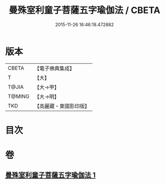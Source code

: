 #+TITLE: 曼殊室利童子菩薩五字瑜伽法 / CBETA
#+DATE: 2015-11-26 16:46:18.472882
* 版本
 |     CBETA|【電子佛典集成】|
 |         T|【大】     |
 |     T@JIA|【大→甲】   |
 |    T@MING|【大→明】   |
 |       TKD|【高麗藏・東國影印版】|

* 目次
* 卷
** [[file:KR6j0400_001.txt][曼殊室利童子菩薩五字瑜伽法 1]]
